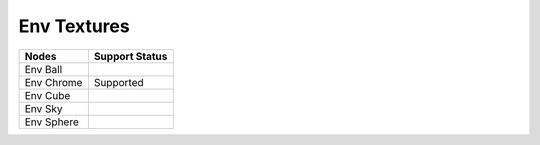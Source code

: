 .. _label_nodes_envtextures:

************
Env Textures
************

.. cssclass:: table-striped table-condensed table-hover
=================== ==================
Nodes               Support Status  
=================== ==================
Env Ball
Env Chrome          Supported
Env Cube
Env Sky
Env Sphere
=================== ==================  

